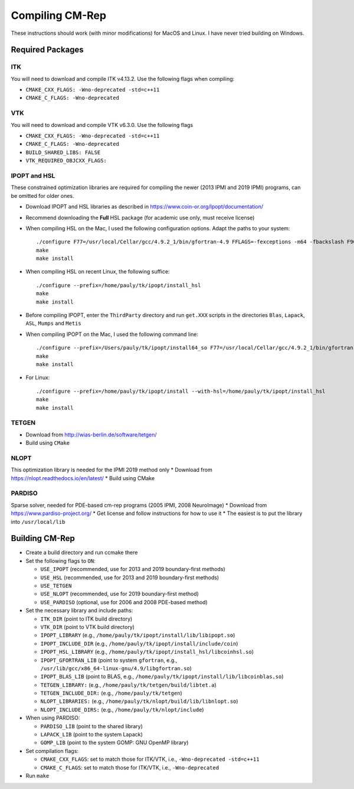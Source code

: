 ****************
Compiling CM-Rep
****************

These instructions should work (with minor modifications) for MacOS and Linux. I have never tried building on Windows.

Required Packages
=================

ITK
---
You will need to download and compile ITK v4.13.2. Use the following flags when compiling:

* ``CMAKE_CXX_FLAGS: -Wno-deprecated -std=c++11``
* ``CMAKE_C_FLAGS: -Wno-deprecated``

VTK
---
You will need to download and compile VTK v6.3.0. Use the following flags

* ``CMAKE_CXX_FLAGS: -Wno-deprecated -std=c++11``
* ``CMAKE_C_FLAGS: -Wno-deprecated``
* ``BUILD_SHARED_LIBS: FALSE``
* ``VTK_REQUIRED_OBJCXX_FLAGS:``
 
IPOPT and HSL
-------------
These constrained optimization libraries are required for compiling the newer (2013 IPMI and 2019 IPMI) programs, can be omitted for older ones.

* Download IPOPT and HSL libraries as described in https://www.coin-or.org/Ipopt/documentation/

* Recommend downloading the **Full** HSL package (for academic use only, must receive license)

* When compiling HSL on the Mac, I used the following configuration options. Adapt the paths to your system::

    ./configure F77=/usr/local/Cellar/gcc/4.9.2_1/bin/gfortran-4.9 FFLAGS=-fexceptions -m64 -fbackslash F90=/usr/local/Cellar/gcc/4.9.2_1/bin/gfortran-4.9 FC=/usr/local/Cellar/gcc/4.9.2_1/bin/gfortran-4.9 --prefix=/Users/pauly/tk/ipopt/install_hsl
    make
    make install

* When compiling HSL on recent Linux, the following suffice::

    ./configure --prefix=/home/pauly/tk/ipopt/install_hsl
    make
    make install

* Before compiling IPOPT, enter the ``ThirdParty`` directory and run ``get.XXX`` scripts in the directories ``Blas``, ``Lapack``, ``ASL``, ``Mumps`` and ``Metis``

* When compiling IPOPT on the Mac, I used the following command line::

    ./configure --prefix=/Users/pauly/tk/ipopt/install64_so F77=/usr/local/Cellar/gcc/4.9.2_1/bin/gfortran FFLAGS=-fexceptions -m64 -fbackslash CFLAGS=-fno-common -no-cpp-precomp -fexceptions -arch x86_64 -m64 CFLAGS=-fno-common -no-cpp-precomp -fexceptions -arch x86_64 -m64 CXXFLAGS=-fno-common -no-cpp-precomp -fexceptions -arch x86_64 -m64 --with-hsl=/Users/pauly/tk/ipopt/install_hsl/lib/libcoinhsl.a
    make
    make install

* For Linux::

    ./configure --prefix=/home/pauly/tk/ipopt/install --with-hsl=/home/pauly/tk/ipopt/install_hsl
    make
    make install

TETGEN
------
* Download from http://wias-berlin.de/software/tetgen/
* Build using ``CMake``


NLOPT
-----
This optimization library is needed for the IPMI 2019 method only
* Download from https://nlopt.readthedocs.io/en/latest/
* Build using CMake


PARDISO
-------
Sparse solver, needed for PDE-based cm-rep programs (2005 IPMI, 2008 NeuroImage)
* Download from https://www.pardiso-project.org/
* Get license and follow instructions for how to use it
* The easiest is to put the library into ``/usr/local/lib``


Building CM-Rep
===============

* Create a build directory and run ccmake there
* Set the following flags to ``ON``:

  * ``USE_IPOPT`` (recommended, use for 2013 and 2019 boundary-first methods)
  * ``USE_HSL`` (recommended, use for 2013 and 2019 boundary-first methods)
  * ``USE_TETGEN``
  * ``USE_NLOPT`` (recommended, use for 2019 boundary-first method)
  * ``USE_PARDISO`` (optional, use for 2006 and 2008 PDE-based method)
  
* Set the necessary library and include paths:

  * ``ITK_DIR`` (point to ITK build directory)
  * ``VTK_DIR`` (point to VTK build directory)
  * ``IPOPT_LIBRARY`` (e.g., ``/home/pauly/tk/ipopt/install/lib/libipopt.so``)
  * ``IPOPT_INCLUDE_DIR`` (e.g., ``/home/pauly/tk/ipopt/install/include/coin``)
  * ``IPOPT_HSL_LIBRARY`` (e.g., ``/home/pauly/tk/ipopt/install_hsl/libcoinhsl.so``)
  * ``IPOPT_GFORTRAN_LIB`` (point to system ``gfortran``, e.g., ``/usr/lib/gcc/x86_64-linux-gnu/4.9/libgfortran.so``)
  * ``IPOPT_BLAS_LIB`` (point to BLAS, e.g., ``/home/pauly/tk/ipopt/install/lib/libcoinblas.so``)
  * ``TETGEN_LIBRARY:`` (e.g., ``/home/pauly/tk/tetgen/build/libtet.a``)
  * ``TETGEN_INCLUDE_DIR:`` (e.g., ``/home/pauly/tk/tetgen``)
  * ``NLOPT_LIBRARIES:`` (e.g., ``/home/pauly/tk/nlopt/build/lib/libnlopt.so``)
  * ``NLOPT_INCLUDE_DIRS:`` (e.g., ``/home/pauly/tk/nlopt/include``)

* When using PARDISO:

  * ``PARDISO_LIB`` (point to the shared library)
  * ``LAPACK_LIB`` (point to the system Lapack)
  * ``GOMP_LIB`` (point to the system GOMP: GNU OpenMP library)
  
* Set compilation flags:

  * ``CMAKE_CXX_FLAGS``: set to match those for ITK/VTK, i.e., ``-Wno-deprecated -std=c++11``
  * ``CMAKE_C_FLAGS``: set to match those for ITK/VTK, i.e., ``-Wno-deprecated``

* Run ``make``



